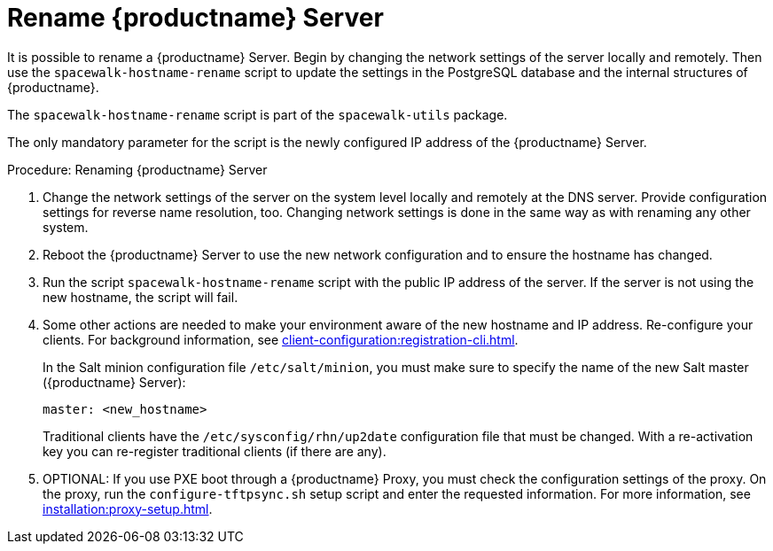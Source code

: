 [[hostname-rename]]
= Rename {productname} Server

It is possible to rename a {productname} Server.
Begin by changing the network settings of the server locally and remotely.
Then use the [command]``spacewalk-hostname-rename`` script to update the settings in the PostgreSQL database and the internal structures of {productname}.

The [command]``spacewalk-hostname-rename`` script is part of the [package]``spacewalk-utils`` package.

The only mandatory parameter for the script is the newly configured IP address of the {productname} Server.



.Procedure: Renaming {productname} Server
. Change the network settings of the server on the system level locally and remotely at the DNS server.
Provide configuration settings for reverse name resolution, too.
Changing network settings is done in the same way as with renaming any other system.
. Reboot the {productname} Server to use the new network configuration and to ensure the hostname has changed.
. Run the script [command]``spacewalk-hostname-rename`` script with the public IP address of the server.
If the server is not using the new hostname, the script will fail.
. Some other actions are needed to make your environment aware of the new hostname and IP address.
Re-configure your clients.
For background information, see xref:client-configuration:registration-cli.adoc[].
+
In the Salt minion configuration file [path]``/etc/salt/minion``, you must make sure to specify the name of the new Salt master ({productname} Server):
+
----
master: <new_hostname>
----
+
Traditional clients have the [path]``/etc/sysconfig/rhn/up2date`` configuration file that must be changed.
With a re-activation key you can re-register traditional clients (if there are any).
. OPTIONAL: If you use PXE boot through a {productname} Proxy, you must check the configuration settings of the proxy.
On the proxy, run the [command]``configure-tftpsync.sh`` setup script and enter the requested information.
For more information, see xref:installation:proxy-setup.adoc[].
